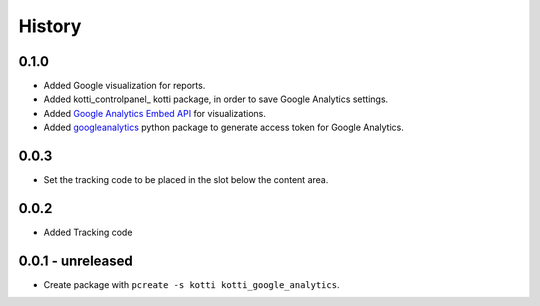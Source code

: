 History
=======


0.1.0
-------

- Added Google visualization for reports.
- Added kotti_controlpanel_ kotti package, in order to save Google Analytics settings.
- Added `Google Analytics Embed API`_ for visualizations.
- Added `googleanalytics`_ python package to generate access token for Google Analytics.

.. _googleanalytics: https://pypi.python.org/pypi/googleanalytics/0.22.2
.. _Google Analytics Embed API: https://ga-dev-tools.appspot.com/
.. _kottii_controlpanel: https://pypi.python.org/pypi/kotti_controlpanel


0.0.3
------

- Set the tracking code to be placed in the slot below the content area.


0.0.2
-------

- Added Tracking code


0.0.1 - unreleased
--------------------

- Create package with ``pcreate -s kotti kotti_google_analytics``.
